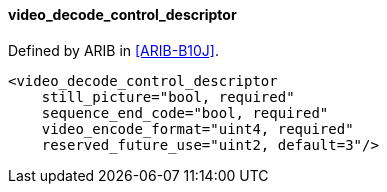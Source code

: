 ==== video_decode_control_descriptor

Defined by ARIB in <<ARIB-B10J>>.

[source,xml]
----
<video_decode_control_descriptor
    still_picture="bool, required"
    sequence_end_code="bool, required"
    video_encode_format="uint4, required"
    reserved_future_use="uint2, default=3"/>
----
